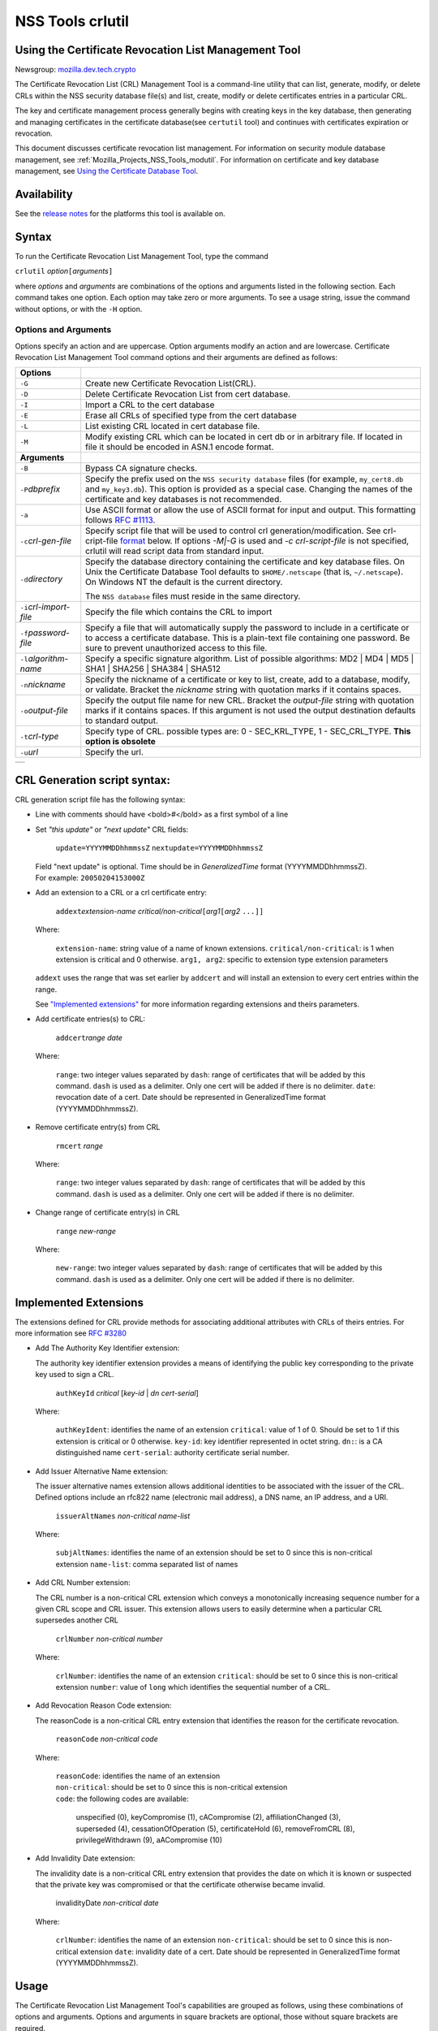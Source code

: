 .. _Mozilla_Projects_NSS_tools_NSS_Tools_crlutil:

=================
NSS Tools crlutil
=================
.. _Using_the_Certificate_Revocation_List_Management_Tool:

Using the Certificate Revocation List Management Tool
-----------------------------------------------------

Newsgroup: `mozilla.dev.tech.crypto <news://news.mozilla.org/mozilla.dev.tech.crypto>`__

The Certificate Revocation List (CRL) Management Tool is a command-line utility that can list,
generate, modify, or delete CRLs within the NSS security database file(s) and list, create, modify
or delete certificates entries in a particular CRL.

The key and certificate management process generally begins with creating keys in the key database,
then generating and managing certificates in the certificate database(see ``certutil`` tool) and
continues with certificates expiration or revocation.

This document discusses certificate revocation list management. For information on security module
database management, see :ref:`Mozilla_Projects_NSS_Tools_modutil`. For
information on certificate and key database management, see `Using the Certificate Database
Tool <NSS_Tools_certutil>`__.

.. _Availability_2:

Availability
------------

See the `release notes </en-US/docs/NSS/NSS_Releases>`__ for the platforms this tool is available
on.

.. _Syntax_2:

Syntax
------

To run the Certificate Revocation List Management Tool, type the command

``crlutil`` *option*\ ``[``\ *arguments*\ ``]``

where *options* and *arguments* are combinations of the options and arguments listed in the
following section. Each command takes one option. Each option may take zero or more arguments. To
see a usage string, issue the command without options, or with the ``-H`` option.

.. _Options_and_Arguments:

Options and Arguments
~~~~~~~~~~~~~~~~~~~~~

Options specify an action and are uppercase. Option arguments modify an action and are lowercase.
Certificate Revocation List Management Tool command options and their arguments are defined as
follows:

+-------------------------------------------------+-------------------------------------------------+
| **Options**                                     |                                                 |
+-------------------------------------------------+-------------------------------------------------+
| ``-G``                                          | Create new Certificate Revocation List(CRL).    |
+-------------------------------------------------+-------------------------------------------------+
| ``-D``                                          | Delete Certificate Revocation List from cert    |
|                                                 | database.                                       |
+-------------------------------------------------+-------------------------------------------------+
| ``-I``                                          | Import a CRL to the cert database               |
+-------------------------------------------------+-------------------------------------------------+
| ``-E``                                          | Erase all CRLs of specified type from the cert  |
|                                                 | database                                        |
+-------------------------------------------------+-------------------------------------------------+
| ``-L``                                          | List existing CRL located in cert database      |
|                                                 | file.                                           |
+-------------------------------------------------+-------------------------------------------------+
| ``-M``                                          | Modify existing CRL which can be located in     |
|                                                 | cert db or in arbitrary file. If located in     |
|                                                 | file it should be encoded in ASN.1 encode       |
|                                                 | format.                                         |
+-------------------------------------------------+-------------------------------------------------+
| **Arguments**                                   |                                                 |
+-------------------------------------------------+-------------------------------------------------+
| ``-B``                                          | Bypass CA signature checks.                     |
+-------------------------------------------------+-------------------------------------------------+
| ``-P``\ *dbprefix*                              | Specify the prefix used on the                  |
|                                                 | ``NSS security database`` files (for example,   |
|                                                 | ``my_cert8.db`` and ``my_key3.db``). This       |
|                                                 | option is provided as a special case. Changing  |
|                                                 | the names of the certificate and key databases  |
|                                                 | is not recommended.                             |
+-------------------------------------------------+-------------------------------------------------+
| ``-a``                                          | Use ASCII format or allow the use of ASCII      |
|                                                 | format for input and output. This formatting    |
|                                                 | follows `RFC                                    |
|                                                 | #1113 <http                                     |
|                                                 | ://andrew2.andrew.cmu.edu/rfc/rfc1113.html>`__. |
+-------------------------------------------------+-------------------------------------------------+
| ``-c``\ *crl-gen-file*                          | Specify script file that will be used to        |
|                                                 | control crl generation/modification. See        |
|                                                 | crl-cript-file `format <#10232455>`__ below. If |
|                                                 | options *-M|-G* is used and *-c                 |
|                                                 | crl-script-file* is not specified, crlutil will |
|                                                 | read script data from standard input.           |
+-------------------------------------------------+-------------------------------------------------+
| ``-d``\ *directory*                             | Specify the database directory containing the   |
|                                                 | certificate and key database files. On Unix the |
|                                                 | Certificate Database Tool defaults to           |
|                                                 | ``$HOME/.netscape`` (that is, ``~/.netscape``). |
|                                                 | On Windows NT the default is the current        |
|                                                 | directory.                                      |
|                                                 |                                                 |
|                                                 | The ``NSS database`` files must reside in the   |
|                                                 | same directory.                                 |
+-------------------------------------------------+-------------------------------------------------+
| ``-i``\ *crl-import-file*                       | Specify the file which contains the CRL to      |
|                                                 | import                                          |
+-------------------------------------------------+-------------------------------------------------+
| ``-f``\ *password-file*                         | Specify a file that will automatically supply   |
|                                                 | the password to include in a certificate or to  |
|                                                 | access a certificate database. This is a        |
|                                                 | plain-text file containing one password. Be     |
|                                                 | sure to prevent unauthorized access to this     |
|                                                 | file.                                           |
+-------------------------------------------------+-------------------------------------------------+
| ``-l``\ *algorithm-name*                        | Specify a specific signature algorithm. List of |
|                                                 | possible algorithms: MD2 \| MD4 \| MD5 \| SHA1  |
|                                                 | \| SHA256 \| SHA384 \| SHA512                   |
+-------------------------------------------------+-------------------------------------------------+
| ``-n``\ *nickname*                              | Specify the nickname of a certificate or key to |
|                                                 | list, create, add to a database, modify, or     |
|                                                 | validate. Bracket the *nickname* string with    |
|                                                 | quotation marks if it contains spaces.          |
+-------------------------------------------------+-------------------------------------------------+
| ``-o``\ *output-file*                           | Specify the output file name for new CRL.       |
|                                                 | Bracket the *output-file* string with quotation |
|                                                 | marks if it contains spaces. If this argument   |
|                                                 | is not used the output destination defaults to  |
|                                                 | standard output.                                |
+-------------------------------------------------+-------------------------------------------------+
| ``-t``\ *crl-type*                              | Specify type of CRL. possible types are: 0 -    |
|                                                 | SEC_KRL_TYPE, 1 - SEC_CRL_TYPE. **This option   |
|                                                 | is obsolete**                                   |
+-------------------------------------------------+-------------------------------------------------+
| ``-u``\ *url*                                   | Specify the url.                                |
+-------------------------------------------------+-------------------------------------------------+

+---+
|   |
+---+

.. _CRL_Generation_script_syntax:

CRL Generation script syntax:
-----------------------------

CRL generation script file has the following syntax:

-  Line with comments should have <bold>\ *#*\ </bold> as a first symbol of a line

-  Set *"this update"* or *"next update"* CRL fields:

      ``update=YYYYMMDDhhmmssZ``
      ``nextupdate=YYYYMMDDhhmmssZ``

   | Field "next update" is optional. Time should be in *GeneralizedTime* format (YYYYMMDDhhmmssZ).
   | For example: ``20050204153000Z``

-  Add an extension to a CRL or a crl certificate entry:

      ``addext``\ *extension-name* *critical/non-critical*\ ``[``\ *arg1*\ ``[``\ *arg2* ``...]]``

   | Where:

      ``extension-name``: string value of a name of known extensions.
      ``critical/non-critical``: is 1 when extension is critical and 0 otherwise.
      ``arg1, arg2``: specific to extension type extension parameters

   ``addext`` uses the range that was set earlier by ``addcert`` and will install an extension to
   every cert entries within the range.

   See `"Implemented extensions" <#3543811>`__ for more information regarding extensions and theirs
   parameters.

-  Add certificate entries(s) to CRL:

      ``addcert``\ *range* *date*

   | Where:

      ``range``: two integer values separated by ``dash``: range of certificates that will be added
      by this command. ``dash`` is used as a delimiter. Only one cert will be added if there is no
      delimiter.
      ``date``: revocation date of a cert. Date should be represented in GeneralizedTime format
      (YYYYMMDDhhmmssZ).

-  Remove certificate entry(s) from CRL

      ``rmcert`` *range*

   | Where:

      ``range``: two integer values separated by ``dash``: range of certificates that will be added
      by this command. ``dash`` is used as a delimiter. Only one cert will be added if there is no
      delimiter.

-  Change range of certificate entry(s) in CRL

      ``range`` *new-range*

   | Where:

      ``new-range``: two integer values separated by ``dash``: range of certificates that will be
      added by this command. ``dash`` is used as a delimiter. Only one cert will be added if there
      is no delimiter.

.. _Implemented_Extensions:

Implemented Extensions
----------------------

The extensions defined for CRL provide methods for associating additional attributes with CRLs of
theirs entries. For more information see `RFC #3280 <http://www.faqs.org/rfcs/rfc3280.html>`__

-  Add The Authority Key Identifier extension:

   The authority key identifier extension provides a means of identifying the public key
   corresponding to the private key used to sign a CRL.

      ``authKeyId`` *critical* [*key-id* \| *dn* *cert-serial*]

   | Where:

      ``authKeyIdent``: identifies the name of an extension
      ``critical``: value of 1 of 0. Should be set to 1 if this extension is critical or 0
      otherwise.
      ``key-id``: key identifier represented in octet string. ``dn:``: is a CA distinguished name
      ``cert-serial``: authority certificate serial number.

-  Add Issuer Alternative Name extension:

   The issuer alternative names extension allows additional identities to be associated with the
   issuer of the CRL. Defined options include an rfc822 name (electronic mail address), a DNS name,
   an IP address, and a URI.

      ``issuerAltNames`` *non-critical* *name-list*

   | Where:

      ``subjAltNames``: identifies the name of an extension
      should be set to 0 since this is non-critical extension
      ``name-list``: comma separated list of names

-  Add CRL Number extension:

   The CRL number is a non-critical CRL extension which conveys a monotonically increasing sequence
   number for a given CRL scope and CRL issuer. This extension allows users to easily determine when
   a particular CRL supersedes another CRL

      ``crlNumber`` *non-critical* *number*

   | Where:

      ``crlNumber``: identifies the name of an extension
      ``critical``: should be set to 0 since this is non-critical extension
      ``number``: value of ``long`` which identifies the sequential number of a CRL.

-  Add Revocation Reason Code extension:

   The reasonCode is a non-critical CRL entry extension that identifies the reason for the
   certificate revocation.

      ``reasonCode`` *non-critical* *code*

   | Where:

      | ``reasonCode``: identifies the name of an extension
      | ``non-critical``: should be set to 0 since this is non-critical extension
      | ``code``: the following codes are available:

         unspecified (0),
         keyCompromise (1),
         cACompromise (2),
         affiliationChanged (3),
         superseded (4),
         cessationOfOperation (5),
         certificateHold (6),
         removeFromCRL (8),
         privilegeWithdrawn (9),
         aACompromise (10)

-  Add Invalidity Date extension:

   The invalidity date is a non-critical CRL entry extension that provides the date on which it is
   known or suspected that the private key was compromised or that the certificate otherwise became
   invalid.

      invalidityDate *non-critical* *date*

   | Where:

      ``crlNumber``: identifies the name of an extension
      ``non-critical``: should be set to 0 since this is non-critical extension ``date``: invalidity
      date of a cert. Date should be represented in GeneralizedTime format (YYYYMMDDhhmmssZ).

.. _Usage_2:

Usage
-----

The Certificate Revocation List Management Tool's capabilities are grouped as follows, using these
combinations of options and arguments. Options and arguments in square brackets are optional, those
without square brackets are required.

   ``-G|-M -c crl-gen-file -n nickname [-i``\ *crl*\ ``] [-u``\ *url*\ ``] [-d``\ *keydir*\ ``] [-P``\ *dbprefix*\ ``] [-l``\ *alg*\ ``] [-a] [-B]``

..

   ``-L [-n``\ *crl-name*\ ``] [-d``\ *krydir*\ ``]``

   ``crlutil -D -n nickname [-d``\ *keydir*\ ``] [-P``\ *dbprefix*\ ``]``

..

   ``crlutil -E [-d``\ *keydir*\ ``] [-P``\ *dbprefix*\ ``]``

   ``crlutil -I -i crl [-t``\ *crlType*\ ``] [-u``\ *url*\ ``] [-d``\ *keydir*\ ``] [-P``\ *dbprefix*\ ``] [-B]``

-  Creating or modifying a CRL:
-  Listing all CRls or a named CRL:
-  Deleting CRL from db:
-  Erasing CRLs from db:
-  Import CRL from file:

.. _Examples_2:

Examples
--------

|  `Creating a New CRL <NSS_Tools_certutil#1028724>`__
| `Listing CRLs in a Database <NSS_Tools_certutil#1034026>`__
| `Deleting CRL from a Database <NSS_Tools_certutil#1034026>`__
| `Importing CRL into a Database <NSS_Tools_certutil#1034026>`__
| `Modifiying CRL in a Database <NSS_Tools_certutil#1034026>`__

.. _Creating_a_New_CRL:

Creating a New CRL
~~~~~~~~~~~~~~~~~~

This example creates a new CRL and importing it in to a Database in the specified directory:

``crlutil -G -d``\ *certdir*\ ``-n``\ *cert-nickname*\ ``-c``\ *crl-script-file*

or

``crlutil -G -d``\ *certdir*\ ``-n``\ *cert-nickname*\ ``<<EOF   update=20050204153000Z   addcert 34-40 20050104153000Z   EOF``

Where *cert-nickname* is the name the new CRL will be signed with.

.. _Listing_CRLs_in_a_Database:

Listing CRLs in a Database
~~~~~~~~~~~~~~~~~~~~~~~~~~

This example lists all the CRLs in the ``NSS database`` in the specified directory:

``crlutil -L -d``\ *certdir*

The CRL Management Tool displays output similar to the following:

``CRL Name              CRL Type``

``CN=NSS Test CA,O=BOGUS NSS,L=Mountain View,ST=California,C=US  CRL   CN=John Smith,O=Netscape,L=Mountain View,ST=California,C=US  CRL``

| To view a particular CRL user should specify *-n nickname* parameter.
| ``crlutil -L -d``\ *certdir*\ ``-n`` *nickname*

``CRL Info:   :       Version: 2 (0x1)       Signature Algorithm: PKCS #1 MD5 With RSA Encryption       Issuer: "CN=NSS Test CA,O=BOGUS NSS,L=Mountain View,ST=California,C=US"       This Update: Wed Feb 23 12:08:38 2005       Entry (1):           Serial Number: 40 (0x28)           Revocation Date: Wed Feb 23 12:08:10 2005       Entry (2):           Serial Number: 42 (0x2a)           Revocation Date: Wed Feb 23 12:08:40 2005``

.. _Deleting_CRL_from_a_Database:

Deleting CRL from a Database
~~~~~~~~~~~~~~~~~~~~~~~~~~~~

This example deletes CRL from a database in the specified directory:

``crlutil -D -n``\ *nickname*\ ``-d``\ *certdir*

.. _Importing_CRL_into_a_Database:

Importing CRL into a Database
~~~~~~~~~~~~~~~~~~~~~~~~~~~~~

This example imports CRL into a database:

``crlutil -I -i``\ *crl-file*\ ``-d``\ *certdir*

File should has binary format of ASN.1 encoded CRL data.

.. _Modifying_CRL_in_a_Database:

Modifying CRL in a Database
~~~~~~~~~~~~~~~~~~~~~~~~~~~

This example modifies a new CRL and importing it in to a Database in the specified directory:

``crlutil -G -d``\ *certdir*\ ``-n``\ *cert-nickname*\ ``-c``\ *crl-script-file*

or

``crlutil -M -d``\ *certdir*\ ``-n``\ *cert-nickname*\ ``<<EOF   update=20050204153000Z   addcert 40-60 20050105153000Z   EOF``

The CRL Management Tool extracts existing CRL from a database, will modify and sign with certificate
*cert-nickname* and will store it in database. To modify while importing CRL from file user should
supply ``-i``\ *import-crl-file* option.

--------------